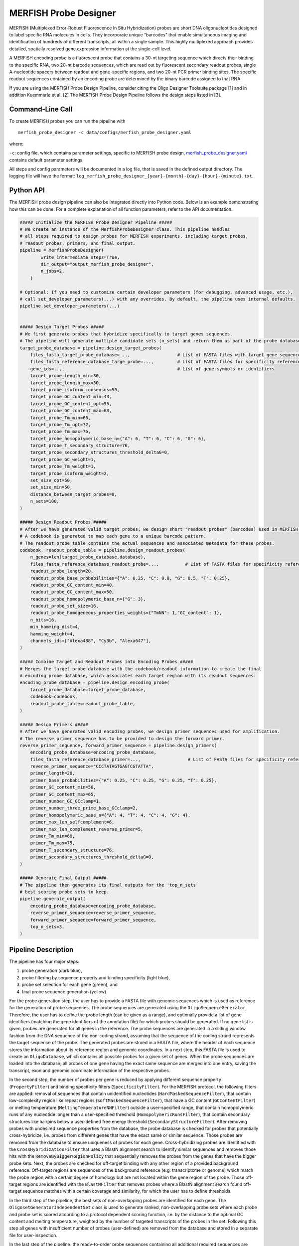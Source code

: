 MERFISH Probe Designer
==========================

MERFISH (Multiplexed Error-Robust Fluorescence In Situ Hybridization) probes are short DNA oligonucleotides designed to label specific RNA molecules in cells. 
They incorporate unique “barcodes” that enable simultaneous imaging and identification of hundreds of different transcripts, all within a single sample. 
This highly multiplexed approach provides detailed, spatially resolved gene expression information at the single-cell level.

A MERFISH encoding probe is a fluorescent probe that contains a 30-nt targeting sequence which directs their binding to the specific RNA, 
two 20-nt barcode sequences, which are read out by fluorescent secondary readout probes, single A-nucleotide spacers between readout and gene-specific regions, 
and two 20-nt PCR primer binding sites. The specific readout sequences contained by an encoding probe are determined by the binary barcode assigned to that RNA.

.. image:: ../_static/pipeline_merfish_probes.png

If you are using the MERFISH Probe Design Pipeline, consider citing the Oligo Designer Toolsuite package [1] and in addition Kuemmerle et al. [2]
The MERFISH Probe Design Pipeline follows the design steps listed in [3].


Command-Line Call
------------------

To create MERFISH probes you can run the pipeline with 

::

    merfish_probe_designer -c data/configs/merfish_probe_designer.yaml


where:

``-c``: config file, which contains parameter settings, specific to MERFISH probe design, `merfish_probe_designer.yaml <https://github.com/HelmholtzAI-Consultants-Munich/oligo-designer-toolsuite/blob/main/data/configs/merfish_probe_designer.yaml>`__ contains default parameter settings

All steps and config parameters will be documented in a log file, that is saved in the defined output directory. 
The logging file will have the format: ``log_merfish_probe_designer_{year}-{month}-{day}-{hour}-{minute}.txt``.

Python API
------------------

The MERFISH probe design pipeline can also be integrated directly into Python code.
Below is an example demonstrating how this can be done.
For a complete explanation of all function parameters, refer to the API documentation.

.. code-block:: python

    ##### Initialize the MERFISH Probe Designer Pipeline #####
    # We create an instance of the MerfishProbeDesigner class. This pipeline handles
    # all steps required to design probes for MERFISH experiments, including target probes,
    # readout probes, primers, and final output. 
    pipeline = MerfishProbeDesigner(
            write_intermediate_steps=True,
            dir_output="output_merfish_probe_designer",
            n_jobs=2,
        )

    # Optional: If you need to customize certain developer parameters (for debugging, advanced usage, etc.),
    # call set_developer_parameters(...) with any overrides. By default, the pipeline uses internal defaults.
    pipeline.set_developer_parameters(...)


    ##### Design Target Probes #####
    # We first generate probes that hybridize specifically to target genes sequences.
    # The pipeline will generate multiple candidate sets (n_sets) and return them as part of the probe database.
    target_probe_database = pipeline.design_target_probes(
        files_fasta_target_probe_database=...,                  # List of FASTA files with target gene sequences
        files_fasta_reference_database_targe_probe=...,         # List of FASTA files for specificity reference 
        gene_ids=...,                                           # List of gene symbols or identifiers
        target_probe_length_min=30,
        target_probe_length_max=30,
        target_probe_isoform_consensus=50,                      
        target_probe_GC_content_min=43,
        target_probe_GC_content_opt=55,
        target_probe_GC_content_max=63,
        target_probe_Tm_min=66,
        target_probe_Tm_opt=72,
        target_probe_Tm_max=76,
        target_probe_homopolymeric_base_n={"A": 6, "T": 6, "C": 6, "G": 6},
        target_probe_T_secondary_structure=76,                  
        target_probe_secondary_structures_threshold_deltaG=0,   
        target_probe_GC_weight=1,                               
        target_probe_Tm_weight=1,                               
        target_probe_isoform_weight=2,                          
        set_size_opt=50,                                        
        set_size_min=50,                                        
        distance_between_target_probes=0,                       
        n_sets=100,                                             
    )

    ##### Design Readout Probes #####
    # After we have generated valid target probes, we design short "readout probes" (barcodes) used in MERFISH imaging.
    # A codebook is generated to map each gene to a unique barcode pattern.
    # The readout probe table contains the actual sequences and associated metadata for these probes.
    codebook, readout_probe_table = pipeline.design_readout_probes(
        n_genes=len(target_probe_database.database),
        files_fasta_reference_database_readout_probe=...,          # List of FASTA files for specificity reference
        readout_probe_length=20,
        readout_probe_base_probabilities={"A": 0.25, "C": 0.0, "G": 0.5, "T": 0.25},
        readout_probe_GC_content_min=40,
        readout_probe_GC_content_max=50,
        readout_probe_homopolymeric_base_n={"G": 3},
        readout_probe_set_size=16,
        readout_probe_homogeneous_properties_weights={"TmNN": 1,"GC_content": 1},
        n_bits=16,
        min_hamming_dist=4,
        hamming_weight=4,
        channels_ids=["Alexa488", "Cy3b", "Alexa647"],
    )

    ##### Combine Target and Readout Probes into Encoding Probes #####
    # Merges the target probe database with the codebook/readout information to create the final
    # encoding probe database, which associates each target region with its readout sequences.
    encoding_probe_database = pipeline.design_encoding_probe(
        target_probe_database=target_probe_database,
        codebook=codebook,
        readout_probe_table=readout_probe_table,
    )

    ##### Design Primers #####
    # After we have generated valid encoding probes, we design primer sequences used for amplification.
    # The reverse primer sequence has to be provided to design the forward primer.
    reverse_primer_sequence, forward_primer_sequence = pipeline.design_primers(
        encoding_probe_database=encoding_probe_database,
        files_fasta_reference_database_primer=...,                  # List of FASTA files for specificity reference 
        reverse_primer_sequence="CCCTATAGTGAGTCGTATTA",
        primer_length=20,
        primer_base_probabilities={"A": 0.25, "C": 0.25, "G": 0.25, "T": 0.25},
        primer_GC_content_min=50,
        primer_GC_content_max=65,
        primer_number_GC_GCclamp=1,
        primer_number_three_prime_base_GCclamp=2,
        primer_homopolymeric_base_n={"A": 4, "T": 4, "C": 4, "G": 4},
        primer_max_len_selfcomplement=6,
        primer_max_len_complement_reverse_primer=5,
        primer_Tm_min=60,
        primer_Tm_max=75,
        primer_T_secondary_structure=76,
        primer_secondary_structures_threshold_deltaG=0,
    )

    ##### Generate Final Output #####
    # The pipeline then generates its final outputs for the 'top_n_sets'
    # best scoring probe sets to keep.
    pipeline.generate_output(
        encoding_probe_database=encoding_probe_database,
        reverse_primer_sequence=reverse_primer_sequence,
        forward_primer_sequence=forward_primer_sequence,
        top_n_sets=3,
    )


Pipeline Description
-----------------------

The pipeline has four major steps:

1) probe generation (dark blue),

2) probe filtering by sequence property and binding specificity (light blue), 

3) probe set selection for each gene (green), and

4) final probe sequence generation (yellow).

.. image:: ../_static/pipeline_merfish.jpg

For the probe generation step, the user has to provide a FASTA file with genomic sequences which is used as reference for the generation of probe sequences. 
The probe sequences are generated using the ``OligoSequenceGenerator``. 
Therefore, the user has to define the probe length (can be given as a range), and optionally provide a list of gene identifiers (matching the gene identifiers of the annotation file) for which probes should be generated. 
If no gene list is given, probes are generated for all genes in the reference. 
The probe sequences are generated in a sliding window fashion from the DNA sequence of the non-coding strand, assuming that the sequence of the coding strand represents the target sequence of the probe. 
The generated probes are stored in a FASTA file, where the header of each sequence stores the information about its reference region and genomic coordinates. 
In a next step, this FASTA file is used to create an ``OligoDatabase``, which contains all possible probes for a given set of genes. 
When the probe sequences are loaded into the database, all probes of one gene having the exact same sequence are merged into one entry, saving the transcript, exon and genomic coordinate information of the respective probes. 

In the second step, the number of probes per gene is reduced by applying different sequence property (``PropertyFilter``) and binding specificity filters (``SpecificityFilter``). 
For the MERFISH protocol, the following filters are applied: removal of sequences that contain unidentified nucleotides (``HardMaskedSequenceFilter``), that contain low-complexity region like repeat regions (``SoftMaskedSequenceFilter``), that have a GC content (``GCContentFilter``) or melting temperature (``MeltingTemperatureNNFilter``) outside a user-specified range, that contain homopolymeric runs of any nucleotide longer than a user-specified threshold (``HomopolymericRunsFilter``), that contain secondary structures like hairpins below a user-defined free energy threshold (``SecondaryStructureFilter``).
After removing probes with undesired sequence properties from the database, the probe database is checked for probes that potentially cross-hybridize, i.e. probes from different genes that have the exact same or similar sequence. 
Those probes are removed from the database to ensure uniqueness of probes for each gene. 
Cross-hybridizing probes are identified with the ``CrossHybridizationFilter`` that uses a BlastN alignment search to identify similar sequences and removes those hits with the ``RemoveByBiggerRegionPolicy`` that sequentially removes the probes from the genes that have the bigger probe sets. 
Next, the probes are checked for off-target binding with any other region of a provided background reference. 
Off-target regions are sequences of the background reference (e.g. transcriptome or genome) which match the probe region with a certain degree of homology but are not located within the gene region of the probe. 
Those off-target regions are identified with the ``BlastNFilter`` that removes probes where a BlastN alignment search found off-target sequence matches with a certain coverage and similarity, for which the user has to define thresholds. 

In the third step of the pipeline, the best sets of non-overlapping probes are identified for each gene. 
The ``OligosetGeneratorIndependentSet`` class is used to generate ranked, non-overlapping probe sets where each probe and probe set is scored according to a protocol dependent scoring function, i.e. by the distance to the optimal GC content and melting temperature, weighted by the number of targeted transcripts of the probes in the set. 
Following this step all genes with insufficient number of probes (user-defined) are removed from the database and stored in a separate file for user-inspection.

In the last step of the pipeline, the ready-to-order probe sequences containing all additional required sequences are designed for the best non-overlapping sets of each gene. 
For the MERFISH protocol two readout sequences are added to the probe, creating the encoding probes. 
A pool of readout probe sequences is created from random sequences with user-defined per base probability that have a GC content (``GCContentFilter``) within a user-specified range and no homopolymeric runs of three or more G nucleotides (``HomopolymericRunsFilter``). 
Additionally, the readout probes are checked for off-target binding (``BlastNFilter``) against the transcriptome and cross-hybridization (``CrossHybridizationFilter``) against other readout probe sequences where hits are removed with the ``RemoveByDegreePolicy`` that iteratively removes readout probes with the highest number of hits against other readout probes. 
The readout probes are assigned to the probes according to a protocol-specific encoding scheme described in Wang et al. [3]. 
In addition, one forward and one reverse primer is provided. 
The reverse primer is the 20nt T7 promoter sequence (TAATACGACTCACTATAGGG) and the forward primer is created from a random sequence with user-defined per base probability that fulfills the following criteria: GC content (``GCContentFilter``) and melting temperature (``MeltingTemperatureNNFilter``) within a user-specified range, CG clamp at 3’ terminal end of the sequence (``GCClampFilter``), no homopolymeric runs of any nucleotide longer than a user-specified threshold (``HomopolymericRunsFilter``), no  secondary structures below a user-defined free energy threshold (``SecondaryStructureFilter``). 
Furthermore, the forward primer sequence is checked for off-target binding (``BlastNFilter``) against the transcriptome, the encoding probes and T7 primer. 

The output is stored in two separate files: 

- ``merfish_probes_order.yml``: contains for each probe the sequences of the merfish probe and the detection oligo.
- ``merfish_probes.yml``: contains a detailed description for each probe, including the sequences of each part of the probe and probe specific attributes.

All default parameters can be found in the `merfish_probe_designer.yaml <https://github.com/HelmholtzAI-Consultants-Munich/oligo-designer-toolsuite/blob/main/data/configs/merfish_probe_designer.yaml>`__ config file provided along the repository.


.. [1] Mekki, I., Campi, F., Kuemmerle, L. B., ... & Barros de Andrade e Sousa, L. (2023). Oligo Designer Toolsuite. Zenodo, https://doi.org/10.5281/zenodo.7823048 
.. [2] Kuemmerle, L. B., Luecken, M. D., Firsova, A. B., Barros de Andrade e Sousa, L., Straßer, L., Mekki, I. I., ... & Theis, F. J. (2024). Probe set selection for targeted spatial transcriptomics. Nature methods, 1-11. https://doi.org/10.1038/s41592-024-02496-z  
.. [3] Wang, G., Moffitt, J. R., & Zhuang, X. (2018). Multiplexed imaging of high-density libraries of RNAs with MERFISH and expansion microscopy. Scientific reports, 8(1), 4847. https://doi.org/10.1038/s41598-018-22297-7